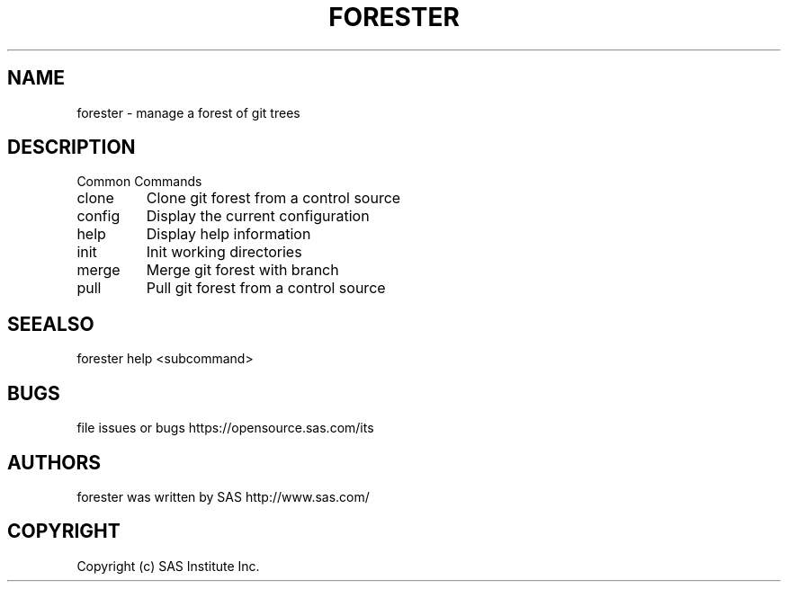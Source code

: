 .\" DO NOT MODIFY THIS FILE!  It was generated by help2man 1.36.
.TH FORESTER "1" "September 2014" "forester 0.1.0" "User Commands"
.SH NAME
forester \- manage a forest of git trees
.SH DESCRIPTION
Common Commands
.TP
clone
Clone git forest from a control source
.TP
config
Display the current configuration
.TP
help
Display help information
.TP
init
Init working directories
.TP
merge
Merge git forest with branch
.TP
pull
Pull git forest from a control source
.SH SEEALSO
forester help <subcommand>
.SH BUGS
file issues or bugs https://opensource.sas.com/its
.SH AUTHORS
forester was written by SAS http://www.sas.com/
.SH COPYRIGHT
Copyright (c) SAS Institute Inc.
